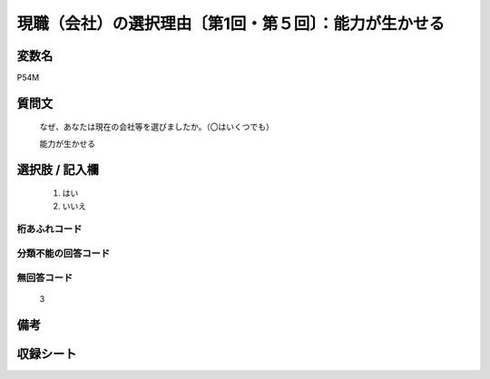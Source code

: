 .. title:: P54M
.. rst-class:: item
====================================================================================================
現職（会社）の選択理由〔第1回・第５回〕：能力が生かせる
====================================================================================================

.. rst-class:: varname
変数名
==================

P54M

.. rst-class:: question
質問文
==================


   なぜ、あなたは現在の会社等を選びましたか。（〇はいくつでも）


   能力が生かせる



.. rst-class:: answer
選択肢 / 記入欄
======================

  
     1. はい
  
     2. いいえ
  



.. rst-class:: overflow
桁あふれコード
-------------------------------
  


.. rst-class:: not_available
分類不能の回答コード
-------------------------------------
  


.. rst-class:: not_available
無回答コード
-------------------------------------
  3


.. rst-class:: bikou
備考
==================



.. rst-class:: include_sheet
収録シート
=======================================
.. hlist::
   :columns: 3
   
   
   * p1_1
   
   * p5b_1
   
   


.. index:: P54M